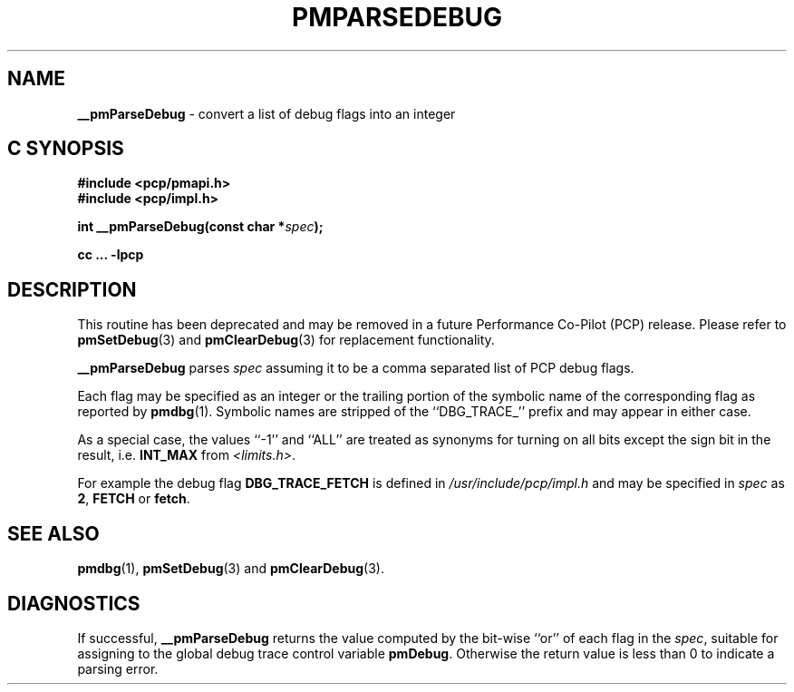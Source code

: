 '\"macro stdmacro
.\"
.\" Copyright (c) 2000-2004 Silicon Graphics, Inc.  All Rights Reserved.
.\" 
.\" This program is free software; you can redistribute it and/or modify it
.\" under the terms of the GNU General Public License as published by the
.\" Free Software Foundation; either version 2 of the License, or (at your
.\" option) any later version.
.\" 
.\" This program is distributed in the hope that it will be useful, but
.\" WITHOUT ANY WARRANTY; without even the implied warranty of MERCHANTABILITY
.\" or FITNESS FOR A PARTICULAR PURPOSE.  See the GNU General Public License
.\" for more details.
.\" 
.\"
.TH PMPARSEDEBUG 3 "PCP" "Performance Co-Pilot"
.SH NAME
\f3__pmParseDebug\f1 \- convert a list of debug flags into an integer
.SH "C SYNOPSIS"
.ft 3
#include <pcp/pmapi.h>
.br
#include <pcp/impl.h>
.sp
int __pmParseDebug(const char *\fIspec\fP);
.sp
cc ... \-lpcp
.ft 1
.SH DESCRIPTION
.PP
This routine has been deprecated and may be removed in a future
Performance Co-Pilot (PCP) release.
Please refer to
.BR pmSetDebug (3)
and
.BR pmClearDebug (3)
for replacement functionality.
.PP
.B __pmParseDebug
parses
.I spec
assuming it to be a comma separated list of PCP debug flags.
.PP
Each flag may be specified as an integer or the
trailing portion of the symbolic name of the corresponding flag as reported
by
.BR pmdbg (1).
Symbolic names are stripped of the ``DBG_TRACE_'' prefix and may appear
in either case.
.PP
As a special case, the values ``\-1'' and ``ALL'' are treated as synonyms
for turning on all bits except the sign bit in the result, i.e. \c
.B INT_MAX
from
.IR <limits.h> .
.PP
For example the debug flag
.B DBG_TRACE_FETCH
is defined in
.I /usr/include/pcp/impl.h
and may be specified in
.I spec
as
.BR 2 ,
.B FETCH
or
.BR fetch .
.SH SEE ALSO
.BR pmdbg (1),
.BR pmSetDebug (3)
and
.BR pmClearDebug (3).
.SH DIAGNOSTICS
If successful,
.B __pmParseDebug
returns the value computed by the bit-wise ``or'' of each flag in the
.IR spec ,
suitable for assigning to the global debug trace control variable
.BR pmDebug .
Otherwise the return value is less than 0 to indicate a parsing error.
